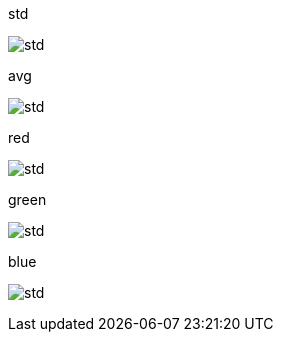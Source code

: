 
.std
image:std.png[std]

.avg
image:avg.png[std]

.red
image:red.png[std]

.green
image:green.png[std]

.blue
image:blue.png[std]

